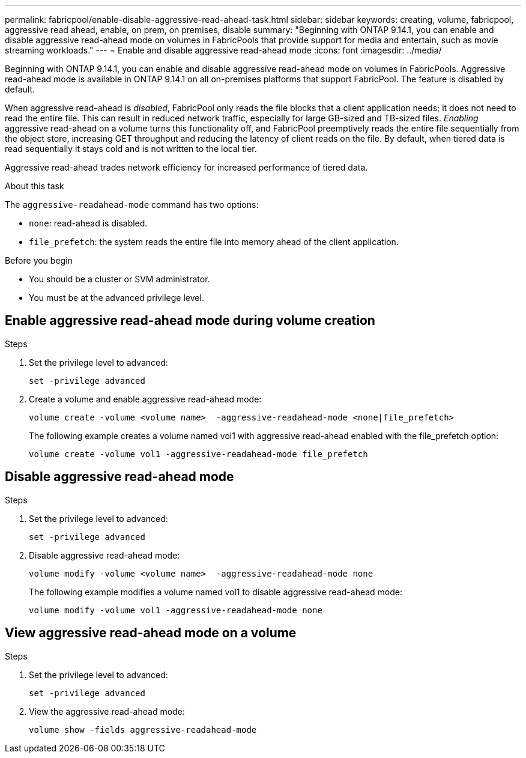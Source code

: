 ---
permalink: fabricpool/enable-disable-aggressive-read-ahead-task.html
sidebar: sidebar
keywords: creating, volume, fabricpool, aggressive read ahead, enable, on prem, on premises, disable
summary: "Beginning with ONTAP 9.14.1, you can enable and disable aggressive read-ahead mode on volumes in FabricPools that provide support for media and entertain, such as movie streaming workloads."
---
= Enable and disable aggressive read-ahead mode
:icons: font
:imagesdir: ../media/

[.lead]

Beginning with ONTAP 9.14.1, you can enable and disable aggressive read-ahead mode on volumes in FabricPools. Aggressive read-ahead mode is available in ONTAP 9.14.1 on all on-premises platforms that support FabricPool. The feature is disabled by default.

When aggressive read-ahead is _disabled_, FabricPool only reads the file blocks that a client application needs; it does not need to read the entire file. This can result in reduced network traffic, especially for large GB-sized and TB-sized files. _Enabling_ aggressive read-ahead on a volume turns this functionality off, and FabricPool preemptively reads the entire file sequentially from the object store, increasing GET throughput and reducing the latency of client reads on the file. By default, when tiered data is read sequentially it stays cold and is not written to the local tier.

Aggressive read-ahead trades network efficiency for increased performance of tiered data.

.About this task

The `aggressive-readahead-mode` command has two options:

* `none`: read-ahead is disabled.
* `file_prefetch`: the system reads the entire file into memory ahead of the client application.

.Before you begin

* You should be a cluster or SVM administrator.
* You must be at the advanced privilege level.

== Enable aggressive read-ahead mode during volume creation

.Steps 

. Set the privilege level to advanced:
+
[source,cli]
----
set -privilege advanced
----

. Create a volume and enable aggressive read-ahead mode:
+
[source,cli]
----
volume create -volume <volume name>  -aggressive-readahead-mode <none|file_prefetch>
----
+
The following example creates a volume named vol1 with aggressive read-ahead enabled with the file_prefetch option:
+
----
volume create -volume vol1 -aggressive-readahead-mode file_prefetch 
----

== Disable aggressive read-ahead mode

.Steps 

. Set the privilege level to advanced:
+
[source,cli]
----
set -privilege advanced
----
. Disable aggressive read-ahead mode:
+
[source,cli]
----
volume modify -volume <volume name>  -aggressive-readahead-mode none
----
+
The following example modifies a volume named vol1 to disable aggressive read-ahead mode:
+
----
volume modify -volume vol1 -aggressive-readahead-mode none
----

== View aggressive read-ahead mode on a volume

.Steps 

. Set the privilege level to advanced:
+
[source,cli]
----
set -privilege advanced
----
. View the aggressive read-ahead mode:
+
[source,cli]
----
volume show -fields aggressive-readahead-mode
----


// 2024-Feb-26, ONTAPDOC-1667
// 2023-Oct-17, ONTAPDOC-1233